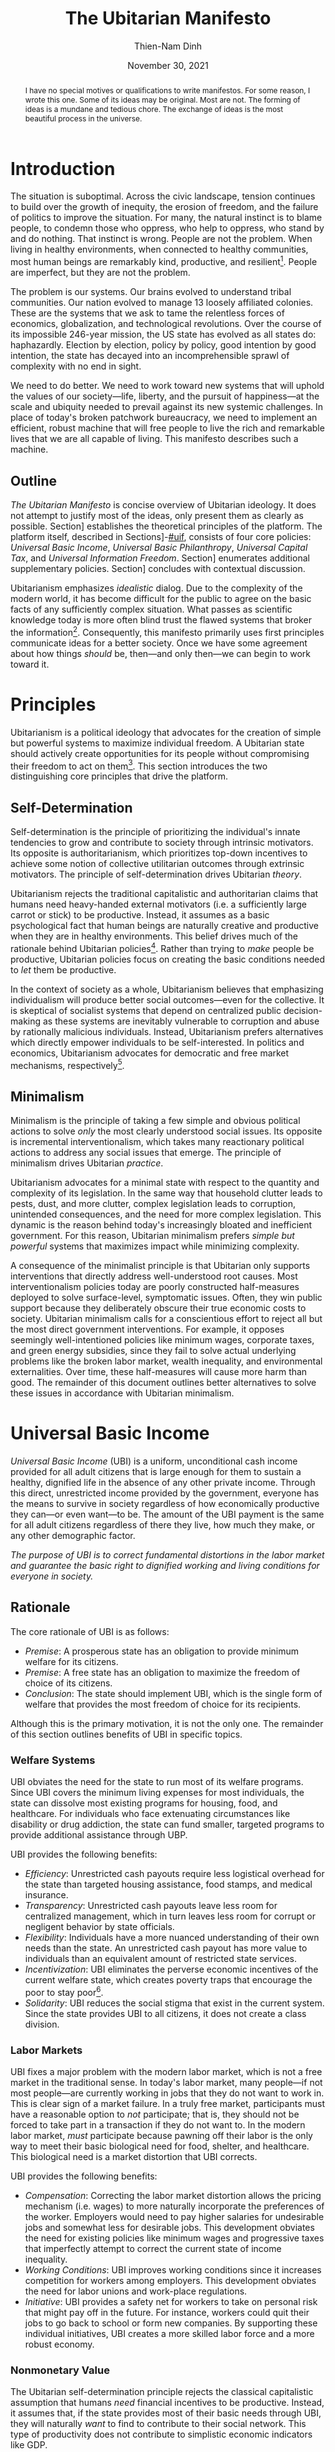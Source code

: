 #+TITLE: The Ubitarian Manifesto
#+AUTHOR: Thien-Nam Dinh
#+DATE: November 30, 2021
#+OPTIONS: toc:nil title:nil
#+LATEX_CLASS: custom
#+LATEX_HEADER: \email{thiennam.tnd@gmail.com}

#+BEGIN_abstract
I have no special motives or qualifications to write manifestos.
For some reason, I wrote this one.
Some of its ideas may be original.
Most are not.
The forming of ideas is a mundane and tedious chore.
The exchange of ideas is the most beautiful process in the universe.
#+END_abstract

#+LATEX: \maketitle
#+LATEX: \tableofcontents

* Introduction
:PROPERTIES:
:CUSTOM_ID: introduction
:END:

The situation is suboptimal.
Across the civic landscape, tension continues to build over the growth of inequity, the erosion of freedom, and the failure of politics to improve the situation.
For many, the natural instinct is to blame people, to condemn those who oppress, who help to oppress, who stand by and do nothing.
That instinct is wrong.
People are not the problem.
When living in healthy environments, when connected to healthy communities, most human beings are remarkably kind, productive, and resilient[fn:humankind].
People are imperfect, but they are not the problem.

The problem is our systems.
Our brains evolved to understand tribal communities.
Our nation evolved to manage 13 loosely affiliated colonies.
These are the systems that we ask to tame the relentless forces of economics, globalization, and technological revolutions.
Over the course of its impossible 246-year mission, the US state has evolved as all states do: haphazardly.
Election by election, policy by policy, good intention by good intention, the state has decayed into an incomprehensible sprawl of complexity with no end in sight.

We need to do better.
We need to work toward new systems that will uphold the values of our society---life, liberty, and the pursuit of happiness---at the scale and ubiquity needed to prevail against its new systemic challenges. 
In place of today's broken patchwork bureaucracy, we need to implement an efficient, robust machine that will free people to live the rich and remarkable lives that we are all capable of living.
This manifesto describes such a machine.

** Outline
/The Ubitarian Manifesto/ is concise overview of Ubitarian ideology. 
It does not attempt to justify most of the ideas, only present them as clearly as possible.
Section\nbsp[[#principles]] establishes the theoretical principles of the platform.
The platform itself, described in Sections\nbsp[[#ubi]]-[[#uif]], consists of four core policies: /Universal Basic Income/, /Universal Basic Philanthropy/, /Universal Capital Tax/, and /Universal Information Freedom/.
Section\nbsp[[#other-policies]] enumerates additional supplementary policies.
Section\nbsp[[#discussion]] concludes with contextual discussion.

Ubitarianism emphasizes /idealistic/ dialog.
Due to the complexity of the modern world, it has become difficult for the public to agree on the basic facts of any sufficiently complex situation.
What passes as scientific knowledge today is more often blind trust the flawed systems that broker the information[fn:replicability].
Consequently, this manifesto primarily uses first principles communicate ideas for a better society.
Once we have some agreement about how things /should/ be, then---and only then---we can begin to work toward it.

* Principles 
:PROPERTIES:
:CUSTOM_ID: principles
:END:

Ubitarianism is a political ideology that advocates for the creation of simple but powerful systems to maximize individual freedom.
A Ubitarian state should actively create opportunities for its people without compromising their freedom to act on them[fn:development-as-freedom].
This section introduces the two distinguishing core principles that drive the platform.

** Self-Determination
:PROPERTIES:
:CUSTOM_ID: self-determination
:END:

Self-determination is the principle of prioritizing the individual's innate tendencies to grow and contribute to society through intrinsic motivators.
Its opposite is authoritarianism, which prioritizes top-down incentives to achieve some notion of collective utilitarian outcomes through extrinsic motivators.
The principle of self-determination drives Ubitarian /theory/.

Ubitarianism rejects the traditional capitalistic and authoritarian claims that humans need heavy-handed external motivators (i.e. a sufficiently large carrot or stick) to be productive.
Instead, it assumes as a basic psychological fact that human beings are naturally creative and productive when they are in healthy environments.
This belief drives much of the rationale behind Ubitarian policies[fn:self-determination].
Rather than trying to /make/ people be productive, Ubitarian policies focus on creating the basic conditions needed to /let/ them be productive.

In the context of society as a whole, Ubitarianism believes that emphasizing individualism will produce better social outcomes---even for the collective.
It is skeptical of socialist systems that depend on centralized public decision-making as these systems are inevitably vulnerable to corruption and abuse by rationally malicious individuals.
Instead, Ubitarianism prefers alternatives which directly empower individuals to be self-interested.
In politics and economics, Ubitarianism advocates for democratic and free market mechanisms, respectively[fn:man-economy-state].

** Minimalism
:PROPERTIES:
:CUSTOM_ID: simplicity
:END:

Minimalism is the principle of taking a few simple and obvious political actions to solve /only/ the most clearly understood social issues.
Its opposite is incremental interventionalism, which takes many reactionary political actions to address any social issues that emerge.
The principle of minimalism drives Ubitarian /practice/.

Ubitarianism advocates for a minimal state with respect to the quantity and complexity of its legislation. 
In the same way that household clutter leads to pests, dust, and more clutter, complex legislation leads to corruption, unintended consequences, and the need for more complex legislation.
This dynamic is the reason behind today's increasingly bloated and inefficient government.
For this reason, Ubitarian minimalism prefers /simple but powerful/ systems that maximizes impact while minimizing complexity. 

A consequence of the minimalist principle is that Ubitarian only supports interventions that directly address well-understood root causes.
Most interventionalism policies today are poorly constructed half-measures deployed to solve surface-level, symptomatic issues.
Often, they win public support because they deliberately obscure their true economic costs to society.
Ubitarian minimalism calls for a conscientious effort to reject all but the most direct government interventions.
For example, it opposes seemingly well-intentioned policies like minimum wages, corporate taxes, and green energy subsidies, since they fail to solve actual underlying problems like the broken labor market, wealth inequality, and environmental externalities.
Over time, these half-measures will cause more harm than good.
The remainder of this document outlines better alternatives to solve these issues in accordance with Ubitarian minimalism.

* Universal Basic Income
:PROPERTIES:
:CUSTOM_ID: ubi
:END:

/Universal Basic Income/ (UBI) is a uniform, unconditional cash income provided for all adult citizens that is large enough for them to sustain a healthy, dignified life in the absence of any other private income.
Through this direct, unrestricted income provided by the government, everyone has the means to survive in society regardless of how economically productive they can---or even want---to be.
The amount of the UBI payment is the same for all adult citizens regardless of there they live, how much they make, or any other demographic factor.

/The purpose of UBI is to correct fundamental distortions in the labor market and guarantee the basic right to dignified working and living conditions for everyone in society./

** Rationale
The core rationale of UBI is as follows:

- /Premise/: A prosperous state has an obligation to provide minimum welfare for its citizens.
- /Premise/: A free state has an obligation to maximize the freedom of choice of its citizens.
- /Conclusion/: The state should implement UBI, which is the single form of welfare that provides the most freedom of choice for its recipients.

Although this is the primary motivation, it is not the only one.
The remainder of this section outlines benefits of UBI in specific topics.

*** Welfare Systems
UBI obviates the need for the state to run most of its welfare programs.
Since UBI covers the minimum living expenses for most individuals, the state can dissolve most existing programs for housing, food, and healthcare.
For individuals who face extenuating circumstances like disability or drug addiction, the state can fund smaller, targeted programs to provide additional assistance through UBP.

UBI provides the following benefits:
- /Efficiency/: Unrestricted cash payouts require less logistical overhead for the state than targeted housing assistance, food stamps, and medical insurance.
- /Transparency/: Unrestricted cash payouts leave less room for centralized management, which in turn leaves less room for corrupt or negligent behavior by state officials.
- /Flexibility/: Individuals have a more nuanced understanding of their own needs than the state. An unrestricted cash payout has more value to individuals than an equivalent amount of restricted state services.
- /Incentivization/: UBI eliminates the perverse economic incentives of the current welfare state, which creates poverty traps that encourage the poor to stay poor[fn:the-alternative].
- /Solidarity/: UBI reduces the social stigma that exist in the current system. Since the state provides UBI to all citizens, it does not create a class division.

*** Labor Markets
UBI fixes a major problem with the modern labor market, which is not a free market in the traditional sense.
In today's labor market, many people---if not most people---are currently working in jobs that they do not want to work in.
This is clear sign of a market failure.
In a truly free market, participants must have a reasonable option to /not/ participate; that is, they should not be forced to take part in a transaction if they do not want to.
In the modern labor market, /must/ participate because pawning off their labor is the only way to meet their basic biological need for food, shelter, and healthcare.
This biological need is a market distortion that UBI corrects.

UBI provides the following benefits:

- /Compensation/: Correcting the labor market distortion allows the pricing mechanism (i.e. wages) to more naturally incorporate the preferences of the worker. Employers would need to pay higher salaries for undesirable jobs and somewhat less for desirable jobs. This development obviates the need for existing policies like minimum wages and progressive taxes that imperfectly attempt to correct the current state of income inequality.
- /Working Conditions/: UBI improves working conditions since it increases competition for workers among employers. This development obviates the need for labor unions and work-place regulations.
- /Initiative/: UBI provides a safety net for workers to take on personal risk that might pay off in the future. For instance, workers could quit their jobs to go back to school or form new companies. By supporting these individual initiatives, UBI creates a more skilled labor force and a more robust economy.

*** Nonmonetary Value
The Ubitarian self-determination principle rejects the classical capitalistic assumption that humans /need/ financial incentives to be productive.
Instead, it assumes that, if the state provides most of their basic needs through UBI, they will naturally /want/ to find to contribute to their social network.
This type of productivity does not contribute to simplistic economic indicators like GDP.

UBI provides the following benefits:

- /Creativity/: Amateur artists can spend more time producing artwork that others can enjoy without paying for it.
- /Social Connections/: People can spend more time with their families and friends, building more enriching and robust social networks.
- /Health/: People can spend more time taking care of their physical and mental healthy. In addition to improve their own lives, this development reduces the strain on both the healthcare industry as well as on their own social networks.
- /Civic Engagement/: People can spend more time staying informed and active in their civic lives.

** Scale
This section quantifies the potential impact of UBI for the US.
The calculation for UBI straightforward: take the number of recipients and multiple it by the payout. 
The [[https://www.census.gov/library/stories/2021/08/united-states-adult-population-grew-faster-than-nations-total-population-from-2010-to-2020.html][2020 US census]] states that the population of adults i 258.3 million.
For the payout amount, we will use the round number of $1000 per month used by presidential candidate Andrew Yang in his 2020 presidential [[https://2020.yang2020.com/][platform]].
These numbers imply a benefit of $3.1 trillion per year distributed evenly among all citizens.

This analysis may overstate the scale of UBI for the following reasons:

- UBI inflates the price of consumer goods, so $1000 per person may not be enough to cover expenses
- Adults with dependent children will need more support, which UBI may need to account for.

Conversely, this analysis may understate the scale of UBI for the following reasons:

- UBI obviates the spending currently allocated to expensive welfare programs.
- UBI increases consumer spending, which creates economic growth.

* Universal Basic Philanthropy
:PROPERTIES:
:CUSTOM_ID: ubp
:END:

/Universal Basic Philanthropy/ (UBP) is a uniform stipend provided for all citizens that they can use to fund any state-approved program to provide public goods.
Whereas UBI provide the means for individuals to meet their private needs, UBP provides the means for individuals to determine how the community should meet its collective needs.
For a program to qualify, it needs to satisfy the following criteria:

- It must provide nonexclusive and unreciprocated value to anyone in society.
- It must /not/ be opposed by more than 50% of the population in societ.

Programs that qualify include most nonprofits, most government agencies, most art organizations, and most political parties.
Programs that do not qualify include private for-profit businesses, organizations with closed membership, and hate groups.

/The purpose of UBP is to effectively and equitably determine funding for public goods that benefit everyone in society./

** Rationale
The core rationale of UBP is as follows:

- /Premise/: People have a natural desire to engage in philanthropy, public service, and politics. 
- /Premise/: At large scales, well-maintained free market systems are more efficient and robust than centralized, bureaucratic institutions.
- /Conclusion/: UBP, which is a free market for philanthropy, public service, and politics, will be more efficient and robust than the centralized institutions that currently meet these needs.

*** Philanthropy
:PROPERTIES:
:CUSTOM_ID: philanthropy
:END:

UBP displaces traditional philanthropy by allowing more people to participate in charitable giving.
Although major philanthropists would continue to inject private funding, UBP would drive most charitable spending.

UBI provides the following benefits:

- /Equity/: UBP allows all citizens to participate in philanthropic giving, an activity that is intrinsically rooted in privilege and affluence in the current system. It obviates the need for a charitable tax deduction, a mechanism that currently amplifies the equities in philanthropy[fn:decolonizing-wealth].
- /Deliberation/: Today, many people will only donate their hard-earned money when they are emotionally perturbed, for instance, because they are attending a social gala or because they see an emotionally moving advertisement. In contrast, since UBP is a state-provided stipend that can /only/ be used for donations, people can be more deliberate about what causes they want to support.
- /Outreach/: UBP encourages nonprofits to shift outreach and education efforts toward the general public and away from the major donors and centralized institutions that fund them today.

*** Governance
:PROPERTIES:
:CUSTOM_ID: governance
:END:

UBP displaces bureaucracy by shifting many state-run programs to private nonprofits.
Although the government should maintain some direct bureaucratic spending, UBP can provide funding for most public programs like medicaid, housing, SNAP benefits and funding for parks, libraries, law enforcement, and infrastructure.

UBI provides all of the benefits mentioned in Section\nbsp[[#philanthropy]] for governance as well as the following additional benefits:

- /Efficiency/: A decentralized UBP platform replaces the need for inefficient and hierarchical bureaucratic decision-making.
- /Selection/: New nonprofits form more easily than new government agencies, which means that individuals have a wider selection of organizations to support with public dollars. 
- /Diversity/: In principle, modern nonprofits can be more supportive of innovation, minority populations, and controversial issues than government agencies. This is because the state derives is power from a majority of its constituents while a nonprofit derives its power from an arbitrarily small number of donors, creating more room for minority voices.
- /Democracy/: UBP promises to be a more direct way to exercise democratic power than existing representative democracy models. Instead of depending entirely on elected officials, UBP allows citizens to exercise their power personally, directly, and immediately.

*** Activism
:PROPERTIES:
:CUSTOM_ID: Activism
:END:

UBP displaces public spending on political activism such as public campaign financing.
Using their stipend, people can fund political campaigns and activist lobbying for causes like abortion or firearms.
Despite the inherent controversy of activism, Ubitarianism does not distinguish it from more agreeable causes like education or food security.
As long as the nonprofit passes the 50% non-opposition test, UBP considers all of these causes to be equally motivated by altruistic intentions.

UBI provides all of the benefits mentioned in Section\nbsp[[#philanthropy]] and Section\nbsp[[#governance]] for activism as well as the following additional benefits:
- /Accountability/: UBP makes politicians more relatively accountable to everyday citizens rather than wealthy donors since everyone would have the ability to contribute more substantially to their campaigns.
- /Unity/: By operating politics and activism under an altruistic rather than self-serving economic model, UBP fosters a greater feeling of social unity even among disagreeing constituents.

** Scale
This section quantifies the potential impact of UBP for the US.
The total impact of UBP is proportional to the existing government spending on welfare programs shown in Table\nbsp[[tab:spending]].
According to the [[https://www.census.gov/library/stories/2021/08/united-states-adult-population-grew-faster-than-nations-total-population-from-2010-to-2020.html][2020 US census]], the total population of the US is 331 million.
Dividing the first number by the second implies a UBP payout of $11,000 per person per year to maintain current spending on these public services.
However, not everyone will allocate their UBP stipend.
Assuming that only 50% of /adult/ citizens spend their UBP, which is inline with [[https://www.fairvote.org/voter_turnout#voter_turnout_101][voter turnout]], then the adjusted UBP payout is $29,000 per person per year.

#+name: tab:spending
#+CAPTION: *Breakdown of Public Spending.* Sources are documented as embedded links in each row of the first column. Spending amounts are shown as billion USD annually.
|-------------------------------+------+----------|
|                               | Year | Spending |
|-------------------------------+------+----------|
| [[https://www.usgovernmentspending.com/welfare_spending][Welfare]]                       | 2021 |    2,319 |
| [[https://educationdata.org/public-education-spending-statistics][Public Education]]              | 2020 |      734 |
| [[https://ncses.nsf.gov/pubs/nsf21324][Public Research & Development]] | 2019 |      171 |
| [[https://www.americansforthearts.org/sites/default/files/aep5/PDF_Files/NationalFindings_StatisticalReport.pdf][Nonprofit Arts]]                | 2017 |      166 |
| [[https://usafacts.org/articles/police-departments-explained/][Law Enforcement]]               | 2017 |      193 |
| [[https://usafacts.org/state-of-the-union/transportation-infrastructure/][Infrastructure]]                | 2018 |      169 |
|-------------------------------+------+----------|
| Total                         |      |    3,752 |
|-------------------------------+------+----------|
#+TBLFM: @>$3=vsum(@2..@-1)

This analysis may overstate the scale of UBP for the following reasons:

- If UBI were also implemented, then it would obviate much of the welfare budget listed in Table\nbsp[[tab:spending]], meaning that the UBP payout would not need to be as high.
- Even with UBP, the state will likely want to retain some centrally allocated funding for certain programs.

Conversely, this analysis may understate the scale of UBP for the following reasons:

- Table\nbsp[[tab:spending]] is far from comprehensive and does not cover many other viable uses of UBP such as spending on parks, libraries, religion, political campaigning, nonprofit lobbying, and many others.
- If UFI were implemented, UBP becomes an important source of funding for creative arts and research & development. The state should increase the UBP payout accordingly.

* Universal Capital Tax
:PROPERTIES:
:CUSTOM_ID: uct
:END:

/Universal Capital Tax/ (UCT) is a tax on all capital owned within the state's jurisdiction that is proportional to the financial value of each asset.
Examples of capital assets are the following:

- Equity in public companies
- Equity in private companies
- Bonds and other forms of debt
- Private real estate
- Cash currency
- Cryptocurrency
- Commodities (e.g. gold or oil)
- Nonfungible goods (e.g. artwork)

Unlike most existing forms of taxes, UCT taxes capital rather than individuals.
In other words, it does not distinguish between whether the taxpayer is a citizen or not, how much they make, where they live, or any other factor.
It indiscriminately levies a tax against /whomever/ owns an asset that belongs in the state's jurisdiction.
If the owner of an asset fails to pay the tax, then they forfeit their right to legally own the asset, which leaves it in possession of the state.

/The purpose of UBP is to rationally and equitably generate funding for public goods that benefit everyone in society./

** Rationale
The core rationale of UCT is as follows:

- /Premise/: Flat income taxes are unfair because it punishes people in poverty. Progressive income taxes are unfair because it punishes valuable labor. 
- /Premise/: Strong public institutions exist to build and maintain private capital. In turn, these institutions cost the public money to build and maintain. 
- /Conclusion/: The most fair tax policy is to tax capital instead of individuals.

Although this is the primary motivation, it is not the only one.
The remainder of this section outlines benefits of UCT in specific topics.

*** Tax Collection
Today, the state levies taxes on /transactions/, for instance, when a person receives a paycheck (income tax), when they make a purchase (sales tax), or when they sell a financial asset for a profit (capital gains tax).
In other words, the state taxes wealth "on the move," i.e. whenever wealth changes hands.
In contrast, UCT taxes wealth "at rest," i.e. taxing any asset that exists within the jurisdiction on a regular interval (e.g. every year on April 15).

UCT provides the following benefits:

- /Incentivization/: Unlike transactional taxes, UCT does not penalize economic activity. Today, high income taxes adversely disincentivize labor, sales taxes disincentivize consumption, and capital gains taxes disincentivize trade.
- /Transparency/: Since the identify of the taxpayer doesn't matter, UCT eliminates any incentive for them to set up convoluted off-shore tax havens.
- /Information/: In the same way that transactional taxes attract a massive industry around accounting and auditing, UCT will attract an industry around how to correctly price assets for tax purposes. Although this information requires some overhead to maintain, the output would arguably provide more useful economic information than the current system.

*** Wealth Redistribution
UCT obviates other mechanisms wealth redistribution such as progressive income, inheritance taxes, and corporate taxes.
Many left-leaning views promote taxing the rich as a moral obligation of the state.
Although Ubitarianism does not share these normative moral views, UCT does happen to lead to far more equitable outcomes as a simple matter of mathematical fairness.

UCT can provide the following benefits:

- /Scale/: As shown in Section\nbsp[[#utc-scale]], UCT redistributes wealth at a far more aggressive scale than progressive income taxes.
- /Legitimacy/: UCT applies exactly the same way to all individuals without making any normative judgments about income or wealth accumulation. As a result, it may be less divisive and difficult to oppose with rational arguments.
- /Objectivity/: The major philosophical issue with morally normative wealth redistribution is that society must answer the following question: how equal is equal enough? UCT sidesteps that question entirely because it does not depend on normative morals.
- /Stability/: UCT actively works to redistributed accumulated wealth, creating an inherently stable wealth distribution pattern over time. In contrast, progressive income, inheritance, and corporate taxes only address inequitable activity in the moment; they do not correct for accumulated wealth over time.

** Scale
:PROPERTIES:
:CUSTOM_ID: utc-scale
:END:

This section quantifies the potential impact of UCT for the US.
At the end of 2020, the [[https://www.federalreserve.gov/releases/z1/dataviz/dfa/distribute/table][estimated wealth]] of US households was $123 trillion.
In order to match the 2020 federal [[https://www.cbo.gov/publication/57170][budget]] revenue of $3.4 trillion, the state would need to tax assets at 2.8% of their value under UCT.
In this analysis, we deliberately keep the total revenue constant.

#+name: tab:distribution
#+CAPTION: *Traditional Tax vs UCT for Households.* Income and wealth sources data is documented as embedded links in the column headers. Current tax amounts (Current*) are estimated by combining an online [[https://www.nerdwallet.com/taxes/tax-calculator][tax calculator]] (single filing, no deductions) and the official federal revenue [[https://www.cbo.gov/publication/57170][breakdown]]. We make the simple assumption that the burden of non-income taxes (e.g. payroll, capital gains, corporate) are passed on to individuals proportionally to their income. The last row considers the estimated [[https://fortune.com/2021/07/30/jeff-bezos-net-worth-amazon-stock-amzn-earnings-update/][net worth]] of Jeff Bezos as of July 2021. All amounts are shown as thousand USD annually.
|-------+--------+-------------+-----------+-----------|
|     % | [[https://dqydj.com/average-median-top-household-income-percentiles/][Income]] |      [[https://dqydj.com/average-median-top-net-worth-percentiles/][Wealth]] |  Current* |       UCT |
|-------+--------+-------------+-----------+-----------|
|     5 |     10 |         -18 |         0 |         0 |
|    25 |     34 |          12 |         5 |         0 |
|-------+--------+-------------+-----------+-----------|
|    50 |     68 |         121 |        17 |         3 |
|-------+--------+-------------+-----------+-----------|
|    75 |    122 |         403 |        42 |        11 |
|    95 |    270 |       2,584 |       138 |        71 |
|    99 |    531 |      11,099 |       332 |       305 |
|-------+--------+-------------+-----------+-----------|
| Bezos |     82 | 198,000,000 | *Unclear* | 5,460,000 |
|-------+--------+-------------+-----------+-----------|

The primary impact of UCT is to more fairly redistribute the tax burden along the socioeconomic spectrum.
Table\nbsp[[tab:distribution]] compares the tax burden under the existing system against the hypothetical tax burden under UCT.
Based on these rough estimates UTC lowers the tax burden of the bottom 99% of US households.
By implication, the difference shifts to the remaining 1%.
Perhaps the most illustrative number is the tax burden of the median household, which reduces to only 17% of the burden under the current system.

This analysis may overstate the scale of UCT for the following reasons:

- The tax burden decreases the value of assets.
- Comprehensive asset tracking may be expensive.
- Some individuals will move some assets off-shore.
- If implemented, UBI and UBP would increase the state's spending, which would require a higher UCT tax rate to compensate.

Conversely, this analysis may understate the scale of UCT for the following reasons:

- Since UCT allows for the removal of all other taxes, the value of assets would increase. For instance, stocks would gain value because the underlying corporation, which no longer has to account for payroll, income, or sales taxes, would be more profitable.
- Tracking assets may be less expensive and more comprehensive than accounting and auditing under the current system.
- If Ubitarian policies are as effective as they promise to be, then they should increase the wealth of the country overall, leading to a larger tax base.

* Universal Information Freedom
:PROPERTIES:
:CUSTOM_ID: uif
:END:

/Universal Information Freedom/ (UIF) is a state policy which states that the sharing of information cannot be legally restricted in any way for purely financial reasons.
Applied to current US system, UIF entails the removal of all patent law, copyright law, trade secret protections, and restrictions against insider trading.
The result is that anyone would have the right to use, reproduce, and build upon any technology, work of art, or market information without any legal consequence.

/The purpose of UIF is to democratize culture influence and collaboratively propogate information in a way that will benefit everyone in society./

** Rationale
The core rationale of UIF is as follows:

- /Premise/: Physical goods are naturally scarce. The concept of physical property makes it easier to equitably and efficiently distribute physical goods.
- /Premise/: Information is naturally abundant. The concept of intellectual property makes it harder to equitably and efficiently distribute information.
- /Conclusion/: Intellectual property is an unnatural and unnecessary degenerate capitalistic construct.

Although this is the primary motivation, it is not the only one.
The remainder of this section outlines benefits of UIF in specific topics.

*** Technology
The dissolution of patent and trade secret protection most directly impacts technological research and development.
Today, there are two primary justifications for these laws:

- /Ethical/: Individuals have a right to profit from an invention if they conceptualize it first.
- /Practical/: Patent and trade secrets are beneficial for society because they are necessary to encourage technological progress.

Ubitarianism rejects the ownership of inventions as an unsubstantiated social construct.
While it may be ethical to give proper credit to inventors, there is no natural reason to provide them with exclusive rights when all inventions depend on other inventions.
The practical justification is an inefficient and convoluted way to achieve the desired benefit.
The most straightforward way to encourage technical progress is for the state to simply pay a fixed rewards new inventions so that it can be immediately put into production by anyone.
UBP would be a viable method to allocate funding for these rewards.
For instance, the state might set up a nonprofit which offers a substantial UBP-funded reward to the first private company that invents---and publishes---a cure for some specific disease.

UIF (combined with UBP incentives for inventors) provides the following benefits:

- /Prioritization/: Democratic funding produces technology, especially medicine, that prioritizes public need over profitability.
- /Proliferation/: Once an invention is made public, then other inventors can more quickly build off of it to produce better inventions.
- /Ethics/: Businesses do not have to make ethical decision about how much to arbitrarily inflate the cost of life-or-death technology.
- /Motivation/: UIF facilitates more intrinsic, altruistic motivation for researcher since they would be assured that their work unilaterally benefits the public.
- /Efficiency/: UIF eliminates legal fees associated with the maintenance and protection of patents and trade secrets.

*** Art
The dissolution of copyright law most directly impacts art and culture.
The term "art" in this section refers to any creative bundle of information which could include the image on a painting, the notes of a song, the bytes that encode a blockbuster film, the software of a video game, or the words of a novel.
It does not refer to the physical objects that contain this information such as a canvas, computer, or a hardcover book.
Today, there are two primary justifications for copyright law:

- /Ethical/: Artists have a right to profit from their art if they are the ones who created it.
- /Practical/: Patents are beneficial for society because they are necessary to encourage artistic creation.

Ubitarianism rejects the ownership of art as an unsubstantiated social construct.
While it may be ethical to give proper credit to artists, there is no natural reason to provide them with exclusive rights when all art draws inspiration from other art.
On the practical side, copyright is an inefficient and convoluted way to promote art. 
If the state wants to facilitate higher artistic creation, it should begin by covering living expenses for artists.
UBI is the most comprehensive way to accomplish this goal.
If the state wants to fund larger projects and reward highly influential artists, then it should directly reward them with money in exchange for their public creation. 
UBP is the most effective way to accomplish this goal.
Finally, artists have other ways to earn money that do not require the state to artificially restrict the proliferation of creative works.

- The [[https://link.springer.com/content/pdf/10.1007/s10824-020-09381-5.pdf][success]] of platforms like GoFundMe and Patreon indicate that individuals are willing to subsidize artists directly.
- Financial [[https://www.digitalmusicnews.com/2017/07/17/artists-touring-revenue/][data]] from the music industry indicates that musicians profit more from touring with their physical presence than licensing their music on streaming sites.
- Since artists always have control of future art that they make, the businesses that profit from distributing the art will have an incentive to pay them advances to continue to produce work.

UIF (combined with UBI and UBP incentives for artists) provides the following benefits:

- /Localization/: By removing the legal mechanisms that artificially prop up large entertainment conglomerates, UIF creates more space for /local/ forms for art.
- /Diversity/: By removing the legal mechanisms that artificially prop up modern /homogeneous/ entertainment conglomerates, UIF creates more space for /diverse/ forms of art.
- /Collaboration/: UIF removes legal barriers to artistic collaboration and inspiration, a development especially benefits genres like music sampling, pop art, and fan-fiction.
- /Accessiblility/: UIF increases the proliferation of art making the cultural education and enrichment that comes with it accessible to everyone for free.
- /Virtuousness/: Under UIF, the creation of art is driven by artistic motivation and less by economic incentives[fn:coase]. The result is that dehumanizing and addictive media like pornography and video games would be less profitable.
- /Efficiency/: UIF eliminates legal fees associated with the maintenance and protection of copyright.

*** Markets
The dissolution of insider trading laws most directly impacts financial markets.
Today, the justification is practical: proponents believe that we need to create an even playing field in financial markets in order to protect small outsider traders.
UIF claims that this justification reflects an outdated, fanciful view of entrepreneurship which ignores the reality that these laws overwhelmingly benefit large corporations and law firms.

UIF provides the following benefits:

- /Proliferation/: Removing insider trading laws allows markets to do what they do best: quickly propagate economic information at scale. The price of shares more quickly alerts the public to scandals, technological breakthroughs, and sales results that reflect the true value of a company.
- /Transparency/: Even with insider trading laws, outsider traders (e.g. amateur day-traders) are already at a disadvantage. UIF removes the pretense of fairness.
- /Efficiency/: UIF eliminates legal fees associated with the maintenance and protection of insider trading law.

** Scale
This section quantifies the potential impact of UIF for the US.
The removal of patent and trade secret law would most directly affect private research & development, which the National Science Foundation [[https://ncses.nsf.gov/pubs/nsf21324][estimated]] to be $486 billion in 2019.
The removal of copyright law would most directly affect the creative arts industries, which we estimate to be $552 billion in Table\nbsp[[tab:creative]].
Finally, the removal of insider trading laws would affect all publicly traded stocks, which one source [[https://siblisresearch.com/data/us-stock-market-value/][estimated]] to be $48 trillion in 2021.

#+name: tab:creative
#+CAPTION: *Revenue of Creative Industries.* All data is US-only except licensed merchandise, which includes both US and Canadian revenue. Revenue amounts are shown as billion USD annually.
|----------------------+------+---------|
|                      | Year | Revenue |
|----------------------+------+---------|
| [[https://www.americansforthearts.org/sites/default/files/aep5/PDF_Files/NationalFindings_StatisticalReport.pdf][Nonprofit Arts]]       | 2017 |     166 |
| [[https://www.hollywoodreporter.com/business/business-news/licensed-merchandise-sales-hit-2517b-903029/][Licensed Merchandise]] | 2015 |     146 |
| [[https://www.selectusa.gov/media-entertainment-industry-united-states][Television]]           | 2019 |      91 |
| [[https://www.selectusa.gov/media-entertainment-industry-united-states][Book]]                 | 2018 |      38 |
| [[https://www.selectusa.gov/media-entertainment-industry-united-states][Video Games]]          | 2019 |      26 |
| [[https://www.nexttv.com/news/us-digital-video-revenue-surpassed-dollar265-billion-in-2020-deg-says][Video Streaming]]      | 2020 |      26 |
| [[https://www.selectusa.gov/media-entertainment-industry-united-states][Music]]                | 2019 |      22 |
| [[https://qz.com/1309527/porn-could-have-a-bigger-economic-influence-on-the-us-than-netflix/][Pornography]]          | 2018 |      15 |
| [[https://www.selectusa.gov/media-entertainment-industry-united-states][Cinema]]               | 2019 |      11 |
| [[https://apnews.com/article/newspapers-business-arts-and-entertainment-ecdff2581db22fa4c627c8bfd8b48eef][Newspaper]]            | 2020 |      11 |
|----------------------+------+---------|
| Total                |      |     552 |
|----------------------+------+---------|
#+TBLFM: @>$3=vsum(@2..@-1)

This analysis may overstate the scale of UIF for the following reasons:

- Patents only motivate some of the investment into research & development. Even without patent law, companies would lstill compete to bring new products to the market.
- Copyright only accounts for some of the value in the creative arts industry. Access to digital platforms, in-person ticket sales, and other sales accounts for much of this revenue.

Conversely, this analysis may understate the scale of UIF for the following reasons:

- Not all research dollars are created equal. Private research & development investments may not be as beneficial for the public as public investments since they are more motivated by profit than public benefit. If the state supplements the loss in private investment with an equivalent public investment, then the net benefit should result in more prosocial technological progress.
- Not all artistic dollars are created equal. The economic value of creative art does not fully quantify its social value. If the state supplements the loss in private creative arts with an equivalent public investment, then society would benefit by producing more small-scale, culturally-motivated art and fewer blockbuster movies, addictive video games, and pornography.
- Table\nbsp[[tab:creative]] only accounts for some industries that directly benefit from copyright law; there are many others which indirectly benefit.

* Supplementary Policies
:PROPERTIES:
:CUSTOM_ID: other-policies
:END:

This appendix lists assorted secondary policies that complement the four core policies of the Ubitarianism platform.
They aim to address one-off issues that are not covered by the core platform.
Many of them are well-established in the political discourse, but none have been implemented at scale.

** Pigouvian Taxation
/Pigouvian Tax/ is a tax on a negative externality created by an entity that is proportional to the social damage caused by the entity.
The quintessential---and perhaps most important---example is a carbon tax on entities that produce greenhouse gases.
The purpose of this policy is take precisely the most direct action to limit externalities.

** Ranked Choice Voting
/Ranked Choice Voting/ is an election system where voters rank candidates according to relative preferences.
The purpose of this policy is to encourage a less divisive, non-partisan political landscape.

** Immigration Tax
/Immigration Tax/ is a tax levied on new citizens of a country that is enforced for some period of time after they receive their citizenship.
The purpose of this policy is to control the flow of immigration in the most fair way.

** Limited Legislation
/Limited Legislation/ is a mechanism to limit the length of allowable legislation over some period of time as measured by word count.
The purpose of this policy is to directly limit the complexity of all legislative policy.

** One Child, One Vote
/One Child, One Vote/ is a policy which allows guardians of minors to allocate an extra vote during all democratic elections.
The purpose of this policy is to address the under-representation of families in representative government. 

* Discussion
:PROPERTIES:
:CUSTOM_ID: discussion
:END:

This section provides closing discussion to elaborate on the place of Ubitarianism relative to competing ideologies and to the existing establishment.

** Other Ideologies
Ubitarianism has the following commonalities and differences with other popular ideologies.

*** Socialism
Socialism is an ideology that an advocates for the public sector to control the production, distribution, and exchange of economic goods.
Like Ubitarianism, it recognizes a strong need for more economic equality, better social safety nets, and increased public spending.
However, most Socialist policies like /Medicare for All/ and /The Green New Deal/ conflict with Ubitarian minimalism.
Ubitarianism opposes these complex authoritarian policies in favor of more free-market policies like UBI, UBP, and carbon taxing.
Furthermore, far-left policies like racial reparations and higher taxes for the wealthy are unnecessarily divisive and interventionalist.
UCT achieves enough of the same benefits under a more fair and logical framework.

*** Libertarianism
Libertarianism is an ideology that seeks to maximize personal choice by removing all but the most strictly necessary government interventions.
Like Ubitarianism, it aims to increase the role of free markets and decrease the role of centralized decision-making.
However, Ubitarianism rejects the Libertarian hypothesis that society will thrive if the state does nothing at all.
Naive Laissez-faire policy does /not/ lead to optimal market conditions.
UBI is needed to create a truly free labor market and UBP is needed to create a well-functioning market for public goods.
Taxation through UCT is /not/ theft because private property would be impossible without the state.

*** Moderatism
Moderatism is an ideology that avoids extreme left or right positions in favor of pragmatic compromises that satisfy both sides.
Like Ubitarianism, it lies roughly in the middle of the left/right economic spectrum by definition.
However, Ubitarianism rejects the moderatist assumption that incremental policies are inherently beneficial.
Centuries of moderate compromises are precisely the cause of the complexity, inconsistency, and bloat of the modern state.
Consequently, Ubitarianism maintains principled and uncompromising views on all issues.

** Path Forward
Although the Ubitarian platform may seem radical and far-fetched, the policies are surprisingly easy to implement.
By design, each of the four core policies and most of the supplementary policies are /tunable/---they can be implemented fully or partially by adjusting financial numbers.
The main logistical challenge is to set up the infrastructure:

- A money distribution system for UBI,
- A money distribution system and nonprofit vetting system for UBP
- An asset tax collection system for UCT

Once in place, policy-makers can gradually increase the following parameters:

- The amount of money in the UBI payout
- The amount of money in the UBP payout
- The tax percentage of UCT
- The time to phase out patent and copyright protections for UIF

This transitional tuning allows policy-makers to stress-test the system and monitor the effects on the economy.
In this way, society can transition to a Ubitarian state as quickly or as slowly as it needs to.
  
** Challenges
The two main barriers to adoption are /infrastructure/ and /ethos/.
Ubitarian policies require a level of technical and organizational sophistication that is within reach of modern society.
From an organizational standpoint, the state would need to establish legislation and executive agencies to facilitate the large-scale financial movement prescribed by Ubitarian policy.
From a technological standpoint, Ubitarian policies would benefit from advances in information[fn:semantic-web], financial[fn:bitcoin] and identification systems[fn:ssi].
These systems should be secure, confidential, and efficient.

The more difficult challenge is ethos.
Perhaps the greatest achievement of modern society is to establish within its people a precious handful of shared beliefs like the value of human life, equal representation, freedom of speech, and the rule of law.
Although people still quarrel over the precise implications of these values, most people do not seriously question their legitimacy. 
The most important challenge for Ubitarianism is to add the following two new principles to the American ethos:

- /Self-Determination/: Society /must/ believe that all people have a natural desire to be productive members of their community
- /Minimalism/: Society /must/ believe that complexity (not necessarily money) is the root of all systemic evil

If society someday embraces these principles, it will also embrace the logic that these principles entail.

** Conclusion
:PROPERTIES:
:CUSTOM_ID: conclusion
:END:

Through two principles and four core policies, the Ubitarian Manifesto provides a cohesive plan for the future of society---not how it will or even should be; only how it /can/ be.
A plan is all we need to get started.
Person by person, conversation by conversation, vote by vote, society always moves forward.
The situation is suboptimal---now is the perfect time to start moving.

#+LATEX: \bibliographystyle{abbrv}
#+LATEX: \bibliography{references.bib}

* Footnotes
[fn:humankind] /Humankind/ is a book that describes the basic decency of the human species and cultural need to move toward a more positive outlook of humanity[[cite:bregman2020humankind]].
[fn:development-as-freedom] /Development as Freedom/ is a book that argues for the active creation of personal freedoms as the goal for developing states\nbsp[[cite:sen2014development]].
[fn:the-alternative] /The Alternative/ is a book that addresses erosion of self-determination and pride that is resulting from the current divisize nature of charitable institutions\nbsp[[cite:miller2017alternative]]
[fn:self-determination] Self-determination is also a well-studied macro psychological theory\nbsp[[cite:deci2008self]].
[fn:decolonizing-wealth] /Decolonizing Wealth/ is a book that addresses the cultural and economic inequities of traditional philanthropy\nbsp[[cite:villanueva2021decolonizing]].
[fn:sympathy] In a seminal paper "Sympathy and callousness", researchers suggest that emotional anecdotes are more powerful than logical statistics for procuring charitable donations\nbsp[[cite:small2007sympathy]]
[fn:coase] The landmark paper known as "Coase's Penguin" elaborates on the phenomenon of open-sourced software and other forms of crowd-sourcing that defy simplistic economic logic\nbsp[[cite:benkler2002coase]]
[fn:man-economy-state] /Man, Economy, and State/ is a seminal work of Libertarian ideology that explains the merits of the free market\nbsp[[cite:rothbard2004man]].
[fn:replicability] A seminal meta-study published in 2015 drew attention to an ongoing problem with scientific research\nbsp[[cite:open2015estimating]].
[fn:semantic-web] The Semantic Web is a growing technology that aims to improve the sharing of semantically meaningful statements of truth on the Internet\nbsp[[cite:berners2001semantic]].
[fn:bitcoin] Blockchain technology like Bitcoin aims to improve accessibility, security, and transparency of digital finance\nbsp[[cite:nakamoto2008bitcoin]].
[fn:ssi] Self-Sovereign Identity is a growing movement to decentralize control of digital identification information\nbsp[[cite:allen2016path]].
